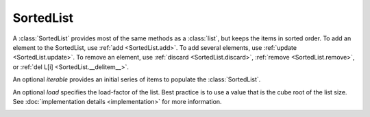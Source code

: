 SortedList
==========

.. class:: SortedList(iterable=None, load=100)

   A :class:`SortedList` provides most of the same methods as a :class:`list`,
   but keeps the items in sorted order.  To add an element to the SortedList,
   use :ref:`add <SortedList.add>`.  To add several elements, use :ref:`update
   <SortedList.update>`.  To remove an element, use :ref:`discard
   <SortedList.discard>`, :ref:`remove <SortedList.remove>`, or :ref:`del L[i]
   <SortedList.__delitem__>`.

   An optional *iterable* provides an initial series of items to
   populate the :class:`SortedList`.

   An optional *load* specifies the load-factor of the list. Best practice is to
   use a value that is the cube root of the list size. See :doc:`implementation
   details <implementation>` for more information.

   .. _SortedList.__contains__:
   .. method:: x in L

      Return True if and only if *x* is an element in the list.

      :rtype: :class:`bool`

   .. _SortedList.__delitem__:
   .. method:: del L[i]

      Remove the element located at index *i* from the list.

   .. method:: del L[i:j]

      Remove the elements from *i* to *j* from the list. Also note that *step*
      is supported in slice syntax.

   .. _SortedList.__eq__:
   .. method:: L == L2, L != L2, L < L2, L <= L2, L > L2, L >= L2

      Compare two lists.  For full details see `Comparisons
      <http://docs.python.org/reference/expressions.html>`_ in
      the Python language reference.

      :rtype: :class:`bool`

   .. _SortedList.__getitem__:
   .. method:: L[i]

      Return the element at position *i*.

      :rtype: item

   .. method:: L[i:j]

      Return a new :class:`list` containing the elements from *i* to *j*. Also
      note that *step* is supported in slice syntax.

      :rtype: :class:`list`

   .. method:: L *= k

      Increase the length of the list by a factor of *k*, by inserting
      *k-1* additional shallow copies of each item in the list.

   .. _SortedList.__iter__:
   .. method:: iter(L)

      Create an iterator over the list.

      :rtype: iterator

   .. method:: len(L)

      Return the number of elements in the list.

      :rtype: :class:`int`

   .. _SortedList.__mul__:
   .. method:: L * k or k * L

      Return a new sorted list containing *k* shallow copies of each
      item in L.

      :rtype: :class:`SortedList`

   .. _SortedList.__add__:
   .. method:: L + k

      Return a new sorted list extended by appending all elements from
      *k*. Raises a :exc:`ValueError` if the sort order would be violated.

      :rtype: :class:`SortedList`

   .. _SortedList.__iadd__:
   .. method:: L += k

      Increase the length of the list by appending all elements from *k*. Raises
      a :exc:`ValueError` if the sort order would be violated.

   .. method:: reversed(L)

      Create an iterator to traverse the list in reverse.

      :rtype: iterator

   .. _SortedList.__setitem__:
   .. method:: L[i] = x

      Replace the item at position *i* of *L* with *x*.

   .. method:: L[i:j] = iterable

      Replace the items at positions *i* through *j* with the contents of
      *iterable*. Also note that *step* is supported in slice syntax.

   .. _SortedList.add:
   .. method:: L.add(value)

      Add the element *value* to the list.

   .. _SortedList.bisect_left:
   .. method:: L.bisect_left(value)

      Similar to the ``bisect`` module in the standard library, this
      returns an appropriate index to insert *value* in *L*. If *value* is
      already present in *L*, the insertion point will be before (to the
      left of) any existing entries.

   .. _SortedList.bisect:
   .. method:: L.bisect(value)

      Same as :ref:`bisect_left <SortedList.bisect_right>`.

   .. _SortedList.bisect_right:
   .. method:: L.bisect_right(value)

      Same as :ref:`bisect_left <SortedList.bisect_left>`, but if
      *value* is already present in *L*, the insertion point will be after
      (to the right of) any existing entries.

   .. _SortedList.count:
   .. method:: L.count(value)

      Return the number of occurrences of *value* in the list.

      :rtype: :class:`int`

   .. _SortedList.discard:
   .. method:: L.discard(value)

      Remove the first occurrence of *value*.  If *value* is not a
      member, does nothing.

   .. _SortedList.index:
   .. method:: L.index(value, [start, [stop]])

      Return the smallest *k* such that :math:`L[k] == x` and
      :math:`i <= k < j`.  Raises ValueError if *value* is not
      present.  *stop* defaults to the end of the list.  *start*
      defaults to the beginning.  Negative indexes are supported, as
      for slice indices.

      :rtype: :class:`int`

   .. _SortedList.pop:
   .. method:: L.pop([index])

      Remove and return item at index (default last).  Raises
      IndexError if list is empty or index is out of range.  Negative
      indexes are supported, as for slice indices.

      :rtype: item

   .. _SortedList.remove:
   .. method:: L.remove(value)

      Remove first occurrence of *value*.  Raises ValueError if
      *value* is not present.

   .. _SortedList.update:
   .. method:: L.update(iterable)

      Grow the list by inserting all elements from the iterable.

   .. method:: L.clear()

      Remove all the elements from the list.

   .. _SortedList.append:
   .. method:: L.append(value)

      Append the element *value* to the list. Raises a :exc:`ValueError` if the
      *value* would violate the sort order.

   .. _SortedList.extend:
   .. method:: L.extend(iterable)

      Extend the list by appending all elements from the *iterable*. Raises a
      :exc:`ValueError` if the sort order would be violated.

   .. _SortedList.insert:
   .. method:: L.insert(index, value)

      Insert the element *value* into the list at *index*. Raises a
      :exc:`ValueError` if the *value* at *index* would violate the sort order.

   .. method:: L.as_list()

      Very efficiently convert the :class:`SortedList` to a class:`list`.

      :rtype: :class:`list`
